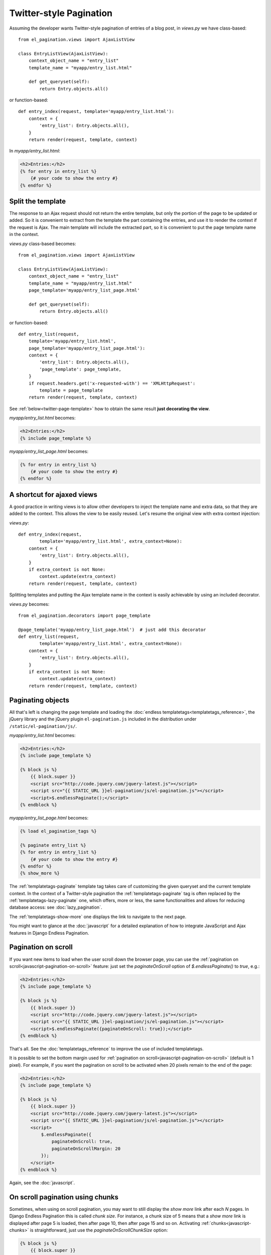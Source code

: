 Twitter-style Pagination
========================

Assuming the developer wants Twitter-style pagination of
entries of a blog post, in *views.py* we have class-based::

    from el_pagination.views import AjaxListView

    class EntryListView(AjaxListView):
        context_object_name = "entry_list"
        template_name = "myapp/entry_list.html"

        def get_queryset(self):
            return Entry.objects.all()

or function-based::

    def entry_index(request, template='myapp/entry_list.html'):
        context = {
            'entry_list': Entry.objects.all(),
        }
        return render(request, template, context)


In *myapp/entry_list.html*:

.. code-block:: html+django

    <h2>Entries:</h2>
    {% for entry in entry_list %}
        {# your code to show the entry #}
    {% endfor %}

.. _twitter-split-template:

Split the template
~~~~~~~~~~~~~~~~~~

The response to an Ajax request should not return the entire template,
but only the portion of the page to be updated or added.
So it is convenient to extract from the template the part containing the
entries, and use it to render the context if the request is Ajax.
The main template will include the extracted part, so it is convenient
to put the page template name in the context.

*views.py* class-based becomes::

    from el_pagination.views import AjaxListView

    class EntryListView(AjaxListView):
        context_object_name = "entry_list"
        template_name = "myapp/entry_list.html"
        page_template='myapp/entry_list_page.html'

        def get_queryset(self):
            return Entry.objects.all()

or function-based::

    def entry_list(request,
        template='myapp/entry_list.html',
        page_template='myapp/entry_list_page.html'):
        context = {
            'entry_list': Entry.objects.all(),
            'page_template': page_template,
        }
        if request.headers.get('x-requested-with') == 'XMLHttpRequest':
            template = page_template
        return render(request, template, context)


See :ref:`below<twitter-page-template>` how to obtain the same result
**just decorating the view**.

*myapp/entry_list.html* becomes:

.. code-block:: html+django

    <h2>Entries:</h2>
    {% include page_template %}

*myapp/entry_list_page.html* becomes:

.. code-block:: html+django

    {% for entry in entry_list %}
        {# your code to show the entry #}
    {% endfor %}

.. _twitter-page-template:

A shortcut for ajaxed views
~~~~~~~~~~~~~~~~~~~~~~~~~~~

A good practice in writing views is to allow other developers to inject
the template name and extra data, so that they are added to the context.
This allows the view to be easily reused. Let's resume the original view
with extra context injection:

*views.py*::

    def entry_index(request,
            template='myapp/entry_list.html', extra_context=None):
        context = {
            'entry_list': Entry.objects.all(),
        }
        if extra_context is not None:
            context.update(extra_context)
        return render(request, template, context)


Splitting templates and putting the Ajax template name in the context
is easily achievable by using an included decorator.

*views.py* becomes::

    from el_pagination.decorators import page_template

    @page_template('myapp/entry_list_page.html')  # just add this decorator
    def entry_list(request,
            template='myapp/entry_list.html', extra_context=None):
        context = {
            'entry_list': Entry.objects.all(),
        }
        if extra_context is not None:
            context.update(extra_context)
        return render(request, template, context)


Paginating objects
~~~~~~~~~~~~~~~~~~

All that's left is changing the page template and loading the
:doc:`endless templatetags<templatetags_reference>`, the jQuery library and the
jQuery plugin ``el-pagination.js`` included in the distribution under
``/static/el-pagination/js/``.

*myapp/entry_list.html* becomes:

.. code-block:: html+django

    <h2>Entries:</h2>
    {% include page_template %}

    {% block js %}
        {{ block.super }}
        <script src="http://code.jquery.com/jquery-latest.js"></script>
        <script src="{{ STATIC_URL }}el-pagination/js/el-pagination.js"></script>
        <script>$.endlessPaginate();</script>
    {% endblock %}

*myapp/entry_list_page.html* becomes:

.. code-block:: html+django

    {% load el_pagination_tags %}

    {% paginate entry_list %}
    {% for entry in entry_list %}
        {# your code to show the entry #}
    {% endfor %}
    {% show_more %}

The :ref:`templatetags-paginate` template tag takes care of customizing the
given queryset and the current template context. In the context of a
Twitter-style pagination the :ref:`templatetags-paginate` tag is often replaced
by the :ref:`templatetags-lazy-paginate` one, which offers, more or less, the
same functionalities and allows for reducing database access: see
:doc:`lazy_pagination`.

The :ref:`templatetags-show-more` one displays the link to navigate to the next
page.

You might want to glance at the :doc:`javascript` for a detailed explanation of
how to integrate JavaScript and Ajax features in Django Endless Pagination.

Pagination on scroll
~~~~~~~~~~~~~~~~~~~~

If you want new items to load when the user scroll down the browser page,
you can use the :ref:`pagination on scroll<javascript-pagination-on-scroll>`
feature: just set the *paginateOnScroll* option of *$.endlessPaginate()* to
*true*, e.g.:

.. code-block:: html+django

    <h2>Entries:</h2>
    {% include page_template %}

    {% block js %}
        {{ block.super }}
        <script src="http://code.jquery.com/jquery-latest.js"></script>
        <script src="{{ STATIC_URL }}el-pagination/js/el-pagination.js"></script>
        <script>$.endlessPaginate({paginateOnScroll: true});</script>
    {% endblock %}

That's all. See the :doc:`templatetags_reference` to improve the use of
included templatetags.

It is possible to set the bottom margin used for
:ref:`pagination on scroll<javascript-pagination-on-scroll>` (default is 1
pixel). For example, if you want the pagination on scroll to be activated when
20 pixels remain to the end of the page:

.. code-block:: html+django

    <h2>Entries:</h2>
    {% include page_template %}

    {% block js %}
        {{ block.super }}
        <script src="http://code.jquery.com/jquery-latest.js"></script>
        <script src="{{ STATIC_URL }}el-pagination/js/el-pagination.js"></script>
        <script>
            $.endlessPaginate({
                paginateOnScroll: true,
                paginateOnScrollMargin: 20
            });
        </script>
    {% endblock %}

Again, see the :doc:`javascript`.

On scroll pagination using chunks
~~~~~~~~~~~~~~~~~~~~~~~~~~~~~~~~~

Sometimes, when using on scroll pagination, you may want to still display
the *show more* link after each *N* pages. In Django Endless Pagination this is
called *chunk size*. For instance, a chunk size of 5 means that a *show more*
link is displayed after page 5 is loaded, then after page 10, then after page
15 and so on. Activating :ref:`chunks<javascript-chunks>` is straightforward,
just use the *paginateOnScrollChunkSize* option:

.. code-block:: html+django

    {% block js %}
        {{ block.super }}
        <script src="http://code.jquery.com/jquery-latest.js"></script>
        <script src="{{ STATIC_URL }}el-pagination/js/el-pagination.js"></script>
        <script>
            $.endlessPaginate({
                paginateOnScroll: true,
                paginateOnScrollChunkSize: 5
            });
        </script>
    {% endblock %}

Specifying where the content will be inserted
~~~~~~~~~~~~~~~~~~~~~~~~~~~~~~~~~~~~~~~~~~~~~

If you are paginating a table, you may want to include the *show_more* link
after the table itself, but the loaded content should be placed inside the
table.

For any case like this, you may specify the *contentSelector* option that
points to the element that will wrap the cumulative data:

.. code-block:: html+django

    {% block js %}
        {{ block.super }}
        <script src="http://code.jquery.com/jquery-latest.js"></script>
        <script src="{{ STATIC_URL }}el-pagination/js/el-pagination.js"></script>
        <script>
            $.endlessPaginate({
                contentSelector: '.endless_content_wrapper'
            });
        </script>
    {% endblock %}

.. note::

    By default, the contentSelector is null, making each new page be inserted
    before the *show_more* link container.

When using this approach, you should take 2 more actions.

At first, the page template must be splitted a little different. You must do
the pagination in the main template and only apply pagination in the page
template if under ajax:

*myapp/entry_list.html* becomes:

.. code-block:: html+django

    <h2>Entries:</h2>
    {% paginate entry_list %}
    <ul>
        {% include page_template %}
    </ul>
    {% show_more %}

    {% block js %}
        {{ block.super }}
        <script src="http://code.jquery.com/jquery-latest.js"></script>
        <script src="{{ STATIC_URL }}el-pagination/js/el-pagination.js"></script>
        <script>$.endlessPaginate();</script>
    {% endblock %}

*myapp/entry_list_page.html* becomes:

.. code-block:: html+django

    {% load el_pagination_tags %}

    {% if request.is_ajax %}{% paginate entry_list %}{% endif %}
    {% for entry in entry_list %}
        {# your code to show the entry #}
    {% endfor %}

This is needed because the *show_more* button now is taken off the
page_template and depends of the *paginate* template tag. To avoid apply
pagination twice, we avoid run it a first time in the page_template.

You may also set the *EL_PAGINATION_PAGE_OUT_OF_RANGE_404* to True, so a blank
page wouldn't render the first page (the default behavior). When a blank page
is loaded and propagates the 404 error, the *show_more* link is removed.

Before version 2.0
~~~~~~~~~~~~~~~~~~

Django Endless Pagination v2.0 introduces a redesigned Ajax support for
pagination. As seen above, Ajax can now be enabled using a brand new jQuery
plugin that can be found in
``static/el-pagination/js/el-pagination.js``.

Old code was removed:

.. code-block:: html+django

    <script src="http://code.jquery.com/jquery-latest.js"></script>
    {# new jQuery plugin #}
    <script src="{{ STATIC_URL }}el-pagination/js/el-pagination.js"></script>
    {# Removed. #}
    <script src="{{ STATIC_URL }}el-pagination/js/el-pagination-endless.js"></script>
    <script src="{{ STATIC_URL }}el-pagination/js/el-pagination_on_scroll.js"></script>

However, please consider :ref:`migrating<javascript-migrate>` as soon as
possible: the old JavaScript files are removed.

Please refer to the :doc:`javascript` for a detailed overview of the new
features and for instructions on :ref:`how to migrate<javascript-migrate>` from
the old JavaScript files to the new one.
